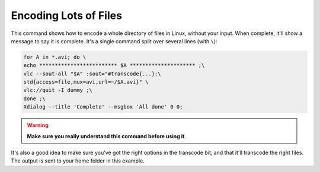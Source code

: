 .. _encoding-many-files:

######################
Encoding Lots of Files
######################

This command shows how to encode a whole directory of files in Linux, without your input. When complete, it'll show a message to say it is complete. It's a single command split over several lines (with ``\``):

.. code:: bash

   for A in *.avi; do \
   echo ************************* $A ********************* ;\
   vlc --sout-all "$A" :sout="#transcode{...}:\
   std{access=file,mux=avi,url=~/$A.avi}" \
   vlc://quit -I dummy ;\
   done ;\
   Xdialog --title 'Complete' --msgbox 'All done' 0 0;

.. warning::

   **Make sure you really understand this command before using it**. 

It's also a good idea to make sure you've got the right options in the transcode bit, and that it'll transcode the right files. The output is sent to your home folder in this example.
